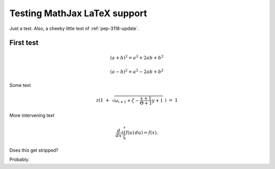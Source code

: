 ..  _mathtest:

=============================
Testing MathJax LaTeX support
=============================

Just a test. Also, a cheeky little test of :ref:`pep-3118-update`.

First test
==========

.. math::

   (a + b)^2 = a^2 + 2ab + b^2

   (a - b)^2 = a^2 - 2ab + b^2

Some text

.. math::

   z \left( 1 \ +\ \sqrt{\omega_{i+1} + \zeta -\frac{x+1}{\Theta +1} y + 1}
   \ \right)
   \ \ \ =\ \ \ 1

More intervening text

.. math::

   \frac{d}{dx}\left( \int_{0}^{x} f(u)\,du\right)=f(x).

Does this get stripped?

.. raw:: html

   <p id="demo">This is a paragraph.</p>

   <script type="text/javascript">
   document.getElementById("demo").innerHTML=Date();
   </script>

Probably.
